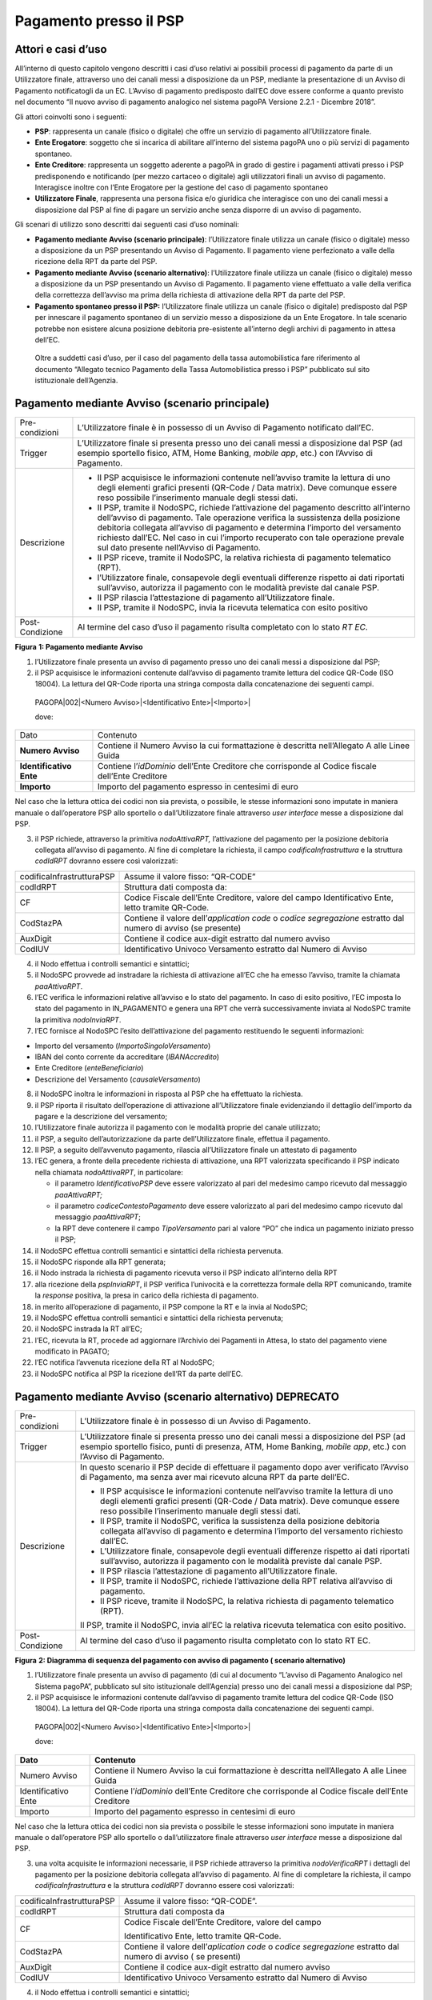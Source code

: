 Pagamento presso il PSP
=======================

Attori e casi d’uso
-------------------

All’interno di questo capitolo vengono descritti i casi d’uso relativi ai possibili processi di pagamento da parte di un Utilizzatore finale,
attraverso uno dei canali messi a disposizione da un PSP, mediante la presentazione di un Avviso di Pagamento notificatogli da un EC. L’Avviso di
pagamento predisposto dall’EC dove essere conforme a quanto previsto nel documento “Il nuovo avviso di pagamento analogico nel sistema pagoPA Versione
2.2.1 - Dicembre 2018”.

Gli attori coinvolti sono i seguenti:

-  **PSP**: rappresenta un canale (fisico o digitale) che offre un servizio di pagamento all’Utilizzatore finale.

-  **Ente Erogatore**: soggetto che si incarica di abilitare all’interno del sistema pagoPA uno o più servizi di pagamento spontaneo.

-  **Ente Creditore**: rappresenta un soggetto aderente a pagoPA in grado di gestire i pagamenti attivati presso i PSP predisponendo e notificando
   (per mezzo cartaceo o digitale) agli utilizzatori finali un avviso di pagamento. Interagisce inoltre con l’Ente Erogatore per la gestione del caso
   di pagamento spontaneo

-  **Utilizzatore Finale**, rappresenta una persona fisica e/o giuridica che interagisce con uno dei canali messi a disposizione dal PSP al fine di
   pagare un servizio anche senza disporre di un avviso di pagamento.

Gli scenari di utilizzo sono descritti dai seguenti casi d’uso nominali:

-  **Pagamento mediante Avviso (scenario principale)**: l’Utilizzatore finale utilizza un canale (fisico o digitale) messo a disposizione da un PSP
   presentando un Avviso di Pagamento. Il pagamento viene perfezionato a valle della ricezione della RPT da parte del PSP.

-  **Pagamento mediante Avviso (scenario alternativo)**: l’Utilizzatore finale utilizza un canale (fisico o digitale) messo a disposizione da un PSP
   presentando un Avviso di Pagamento. Il pagamento viene effettuato a valle della verifica della correttezza dell’avviso ma prima della richiesta di
   attivazione della RPT da parte del PSP.

-  **Pagamento spontaneo presso il PSP:** l’Utilizzatore finale utilizza un canale (fisico o digitale) predisposto dal PSP per innescare il pagamento
   spontaneo di un servizio messo a disposizione da un Ente Erogatore. In tale scenario potrebbe non esistere alcuna posizione debitoria pre-esistente
   all’interno degli archivi di pagamento in attesa dell’EC.

..

   Oltre a suddetti casi d’uso, per il caso del pagamento della tassa automobilistica fare riferimento al documento “Allegato tecnico Pagamento della
   Tassa Automobilistica presso i PSP” pubblicato sul sito istituzionale dell’Agenzia.

Pagamento mediante Avviso (scenario principale) 
------------------------------------------------

+--------------------------------------------------------------------------+--------------------------------------------------------------------------+
| Pre-condizioni                                                           | L’Utilizzatore finale è in possesso di un Avviso di Pagamento notificato |
|                                                                          | dall’EC.                                                                 |
+--------------------------------------------------------------------------+--------------------------------------------------------------------------+
| Trigger                                                                  | L’Utilizzatore finale si presenta presso uno dei canali messi a          |
|                                                                          | disposizione dal PSP (ad esempio sportello fisico, ATM, Home Banking,    |
|                                                                          | *mobile app*, etc.) con l’Avviso di Pagamento.                           |
+--------------------------------------------------------------------------+--------------------------------------------------------------------------+
| Descrizione                                                              | -  Il PSP acquisisce le informazioni contenute nell’avviso tramite la    |
|                                                                          |    lettura di uno degli elementi grafici presenti (QR-Code / Data        |
|                                                                          |    matrix). Deve comunque essere reso possibile l’inserimento manuale    |
|                                                                          |    degli stessi dati.                                                    |
|                                                                          |                                                                          |
|                                                                          | -  Il PSP, tramite il NodoSPC, richiede l’attivazione del pagamento      |
|                                                                          |    descritto all’interno dell’avviso di pagamento. Tale operazione       |
|                                                                          |    verifica la sussistenza della posizione debitoria collegata           |
|                                                                          |    all’avviso di pagamento e determina l’importo del versamento          |
|                                                                          |    richiesto dall’EC. Nel caso in cui l’importo recuperato con tale      |
|                                                                          |    operazione prevale sul dato presente nell’Avviso di Pagamento.        |
|                                                                          |                                                                          |
|                                                                          | -  Il PSP riceve, tramite il NodoSPC, la relativa richiesta di pagamento |
|                                                                          |    telematico (RPT).                                                     |
|                                                                          |                                                                          |
|                                                                          | -  l’Utilizzatore finale, consapevole degli eventuali differenze         |
|                                                                          |    rispetto ai dati riportati sull’avviso, autorizza il pagamento con le |
|                                                                          |    modalità previste dal canale PSP.                                     |
|                                                                          |                                                                          |
|                                                                          | -  Il PSP rilascia l’attestazione di pagamento all’Utilizzatore finale.  |
|                                                                          |                                                                          |
|                                                                          | -  Il PSP, tramite il NodoSPC, invia la ricevuta telematica con esito    |
|                                                                          |    positivo                                                              |
+--------------------------------------------------------------------------+--------------------------------------------------------------------------+
| Post-Condizione                                                          | Al termine del caso d’uso il pagamento risulta completato con lo stato   |
|                                                                          | *RT EC*.                                                                 |
+--------------------------------------------------------------------------+--------------------------------------------------------------------------+

|image0|

**Figura** **1: Pagamento mediante Avviso**

1. l’Utilizzatore finale presenta un avviso di pagamento presso uno dei canali messi a disposizione dal PSP;

2. il PSP acquisisce le informazioni contenute dall’avviso di pagamento tramite lettura del codice QR-Code (ISO 18004). La lettura del QR-Code riporta
   una stringa composta dalla concatenazione dei seguenti campi.

..

   PAGOPA|002|<Numero Avviso>|<Identificativo Ente>|<Importo>\|

   dove:

+-------------------------+----------------------------------------------------------------------------------------------------+
| Dato                    | Contenuto                                                                                          |
+-------------------------+----------------------------------------------------------------------------------------------------+
| **Numero Avviso**       | Contiene il Numero Avviso la cui formattazione è descritta nell’Allegato A alle Linee Guida        |
+-------------------------+----------------------------------------------------------------------------------------------------+
| **Identificativo Ente** | Contiene l’\ *idDominio* dell’Ente Creditore che corrisponde al Codice fiscale dell’Ente Creditore |
+-------------------------+----------------------------------------------------------------------------------------------------+
| **Importo**             | Importo del pagamento espresso in centesimi di euro                                                |
+-------------------------+----------------------------------------------------------------------------------------------------+

Nel caso che la lettura ottica dei codici non sia prevista, o possibile, le stesse informazioni sono imputate in maniera manuale o dall’operatore PSP
allo sportello o dall’Utilizzatore finale attraverso *user interface* messe a disposizione dal PSP.

3. il PSP richiede, attraverso la primitiva *nodoAttivaRPT,* l’attivazione del pagamento per la posizione debitoria collegata all’avviso di pagamento.
   Al fine di completare la richiesta, il campo *codificaInfrastruttura* e la struttura *codIdRPT* dovranno essere così valorizzati:

+---------------------------+---------------------------------------------------------------------------------------------------------------------+
| codificaInfrastrutturaPSP | Assume il valore fisso: “QR-CODE”                                                                                   |
+---------------------------+---------------------------------------------------------------------------------------------------------------------+
| codIdRPT                  | Struttura dati composta da:                                                                                         |
+---------------------------+---------------------------------------------------------------------------------------------------------------------+
| CF                        |    Codice Fiscale dell’Ente Creditore, valore del campo Identificativo Ente, letto tramite QR-Code.                 |
+---------------------------+---------------------------------------------------------------------------------------------------------------------+
| CodStazPA                 |    Contiene il valore dell’\ *application code* o *codice segregazione* estratto dal numero di avviso (se presente) |
+---------------------------+---------------------------------------------------------------------------------------------------------------------+
| AuxDigit                  |    Contiene il codice aux-digit estratto dal numero avviso                                                          |
+---------------------------+---------------------------------------------------------------------------------------------------------------------+
| CodIUV                    |    Identificativo Univoco Versamento estratto dal Numero di Avviso                                                  |
+---------------------------+---------------------------------------------------------------------------------------------------------------------+

4. il Nodo effettua i controlli semantici e sintattici;

5. il NodoSPC provvede ad instradare la richiesta di attivazione all’EC che ha emesso l’avviso, tramite la chiamata *paaAttivaRPT*.

6. l’EC verifica le informazioni relative all’avviso e lo stato del pagamento. In caso di esito positivo, l’EC imposta lo stato del pagamento in
   IN_PAGAMENTO e genera una RPT che verrà successivamente inviata al NodoSPC tramite la primitiva *nodoInviaRPT*.

7. l’EC fornisce al NodoSPC l’esito dell’attivazione del pagamento restituendo le seguenti informazioni:

-  Importo del versamento (*ImportoSingoloVersamento*)

-  IBAN del conto corrente da accreditare (*IBANAccredito*)

-  Ente Creditore (*enteBeneficiario*)

-  Descrizione del Versamento (*causaleVersamento*)

8.  il NodoSPC inoltra le informazioni in risposta al PSP che ha effettuato la richiesta.

9.  il PSP riporta il risultato dell’operazione di attivazione all’Utilizzatore finale evidenziando il dettaglio dell’importo da pagare e la
    descrizione del versamento;

10. l’Utilizzatore finale autorizza il pagamento con le modalità proprie del canale utilizzato;

11. il PSP, a seguito dell’autorizzazione da parte dell’Utilizzatore finale, effettua il pagamento.

12. Il PSP, a seguito dell’avvenuto pagamento, rilascia all’Utilizzatore finale un attestato di pagamento

13. l’EC genera, a fronte della precedente richiesta di attivazione, una RPT valorizzata specificando il PSP indicato nella chiamata *nodoAttivaRPT*,
    in particolare:

    -  il parametro *IdentificativoPSP* deve essere valorizzato al pari del medesimo campo ricevuto dal messaggio *paaAttivaRPT;*

    -  il parametro *codiceContestoPagamento* deve essere valorizzato al pari del medesimo campo ricevuto dal messaggio *paaAttivaRPT*;

    -  la RPT deve contenere il campo *TipoVersamento* pari al valore “PO” che indica un pagamento iniziato presso il PSP;

14. il NodoSPC effettua controlli semantici e sintattici della richiesta pervenuta.

15. il NodoSPC risponde alla RPT generata;

16. il Nodo instrada la richiesta di pagamento ricevuta verso il PSP indicato all’interno della RPT

17. alla ricezione della *pspInviaRPT*, il PSP verifica l’univocità e la correttezza formale della RPT comunicando, tramite la *response* positiva, la
    presa in carico della richiesta di pagamento.

18. in merito all’operazione di pagamento, il PSP compone la RT e la invia al NodoSPC;

19. il NodoSPC effettua controlli semantici e sintattici della richiesta pervenuta;

20. il NodoSPC instrada la RT all’EC;

21. l’EC, ricevuta la RT, procede ad aggiornare l’Archivio dei Pagamenti in Attesa, lo stato del pagamento viene modificato in PAGATO;

22. l’EC notifica l’avvenuta ricezione della RT al NodoSPC;

23. il NodoSPC notifica al PSP la ricezione dell’RT da parte dell’EC.

Pagamento mediante Avviso (scenario alternativo) DEPRECATO
----------------------------------------------------------

+--------------------------------------------------------------------------+--------------------------------------------------------------------------+
| Pre-condizioni                                                           | L’Utilizzatore finale è in possesso di un Avviso di Pagamento.           |
+--------------------------------------------------------------------------+--------------------------------------------------------------------------+
| Trigger                                                                  | L’Utilizzatore finale si presenta presso uno dei canali messi a          |
|                                                                          | disposizione del PSP (ad esempio sportello fisico, punti di presenza,    |
|                                                                          | ATM, Home Banking, *mobile app*, etc.) con l’Avviso di Pagamento.        |
+--------------------------------------------------------------------------+--------------------------------------------------------------------------+
| Descrizione                                                              | In questo scenario il PSP decide di effettuare il pagamento dopo aver    |
|                                                                          | verificato l’Avviso di Pagamento, ma senza aver mai ricevuto alcuna RPT  |
|                                                                          | da parte dell’EC.                                                        |
|                                                                          |                                                                          |
|                                                                          | -  Il PSP acquisisce le informazioni contenute nell’avviso tramite la    |
|                                                                          |    lettura di uno degli elementi grafici presenti (QR-Code / Data        |
|                                                                          |    matrix). Deve comunque essere reso possibile l’inserimento manuale    |
|                                                                          |    degli stessi dati.                                                    |
|                                                                          |                                                                          |
|                                                                          | -  Il PSP, tramite il NodoSPC, verifica la sussistenza della posizione   |
|                                                                          |    debitoria collegata all’avviso di pagamento e determina l’importo del |
|                                                                          |    versamento richiesto dall’EC.                                         |
|                                                                          |                                                                          |
|                                                                          | -  L’Utilizzatore finale, consapevole degli eventuali differenze         |
|                                                                          |    rispetto ai dati riportati sull’avviso, autorizza il pagamento con le |
|                                                                          |    modalità previste dal canale PSP.                                     |
|                                                                          |                                                                          |
|                                                                          | -  Il PSP rilascia l’attestazione di pagamento all’Utilizzatore finale.  |
|                                                                          |                                                                          |
|                                                                          | -  Il PSP, tramite il NodoSPC, richiede l’attivazione della RPT relativa |
|                                                                          |    all’avviso di pagamento.                                              |
|                                                                          |                                                                          |
|                                                                          | -  Il PSP riceve, tramite il NodoSPC, la relativa richiesta di pagamento |
|                                                                          |    telematico (RPT).                                                     |
|                                                                          |                                                                          |
|                                                                          | Il PSP, tramite il NodoSPC, invia all’EC la relativa ricevuta telematica |
|                                                                          | con esito positivo.                                                      |
+--------------------------------------------------------------------------+--------------------------------------------------------------------------+
| Post-Condizione                                                          | Al termine del caso d’uso il pagamento risulta completato con lo stato   |
|                                                                          | RT EC.                                                                   |
+--------------------------------------------------------------------------+--------------------------------------------------------------------------+

|image1|

**Figura** **2: Diagramma di sequenza del pagamento con avviso di pagamento ( scenario alternativo)**

1. l’Utilizzatore finale presenta un avviso di pagamento (di cui al documento “L’avviso di Pagamento Analogico nel Sistema pagoPA”, pubblicato sul
   sito istituzionale dell’Agenzia) presso uno dei canali messi a disposizione dal PSP;

2. il PSP acquisisce le informazioni contenute dall’avviso di pagamento tramite lettura del codice QR-Code (ISO 18004). La lettura del QR-Code riporta
   una stringa composta dalla concatenazione dei seguenti campi.

..

   PAGOPA|002|<Numero Avviso>|<Identificativo Ente>|<Importo>\|

   dove:

+---------------------+----------------------------------------------------------------------------------------------------+
| **Dato**            | **Contenuto**                                                                                      |
+=====================+====================================================================================================+
| Numero Avviso       | Contiene il Numero Avviso la cui formattazione è descritta nell’Allegato A alle Linee Guida        |
+---------------------+----------------------------------------------------------------------------------------------------+
| Identificativo Ente | Contiene l’\ *idDominio* dell’Ente Creditore che corrisponde al Codice fiscale dell’Ente Creditore |
+---------------------+----------------------------------------------------------------------------------------------------+
| Importo             | Importo del pagamento espresso in centesimi di euro                                                |
+---------------------+----------------------------------------------------------------------------------------------------+

Nel caso che la lettura ottica dei codici non sia prevista o possibile le stesse informazioni sono imputate in maniera manuale o dall’operatore PSP
allo sportello o dall’utilizzatore finale attraverso *user interface* messe a disposizione dal PSP.

3. una volta acquisite le informazioni necessarie, il PSP richiede attraverso la primitiva *nodoVerificaRPT* i dettagli del pagamento per la posizione
   debitoria collegata all’avviso di pagamento. Al fine di completare la richiesta, il campo *codificaInfrastruttura* e la struttura *codIdRPT*
   dovranno essere così valorizzati:

+------------------------------+------------------------------------------------------------------------------------------------------------------+
|    codificaInfrastrutturaPSP | Assume il valore fisso: “QR-CODE”.                                                                               |
+------------------------------+------------------------------------------------------------------------------------------------------------------+
|    codIdRPT                  | Struttura dati composta da                                                                                       |
+------------------------------+------------------------------------------------------------------------------------------------------------------+
|    CF                        | Codice Fiscale dell’Ente Creditore, valore del campo                                                             |
|                              |                                                                                                                  |
|                              | Identificativo Ente, letto tramite QR-Code.                                                                      |
+------------------------------+------------------------------------------------------------------------------------------------------------------+
|    CodStazPA                 | Contiene il valore dell’\ *aplication code* o *codice segregazione* estratto dal numero di avviso ( se presenti) |
+------------------------------+------------------------------------------------------------------------------------------------------------------+
|    AuxDigit                  | Contiene il codice aux-digit estratto dal numero avviso                                                          |
+------------------------------+------------------------------------------------------------------------------------------------------------------+
|    CodIUV                    | Identificativo Univoco Versamento estratto dal Numero di Avviso                                                  |
+------------------------------+------------------------------------------------------------------------------------------------------------------+

4.  il Nodo effettua i controlli semantici e sintattici;

5.  superati i controlli, il NodoSPC provvede ad instradare la richiesta all’EC che ha emesso l’avviso tramite la chiamata *paaVerificaRPT* riempita
    con le informazioni contenute nella *nodoVerificaRPT*.

6.  alla ricezione della chiamata *paaVerificaRPT*, l’EC ricerca all’interno del proprio Archivio dei Pagamenti in Attesa (APA) la posizione debitoria
    utilizzando come chiave di ricerca lo IUV ed il CCP contenuto all’interno dei parametri della primitiva e verificandone le informazioni e lo stato
    del pagamento.

7.  l’EC fornisce al NodoSPC l’esito della ricerca aggiornando le informazioni relative all’avviso di pagamento, specificando:

    -  Importo del versamento (*ImportoSingoloVersamento*)

    -  IBAN del conto corrente (*IBANAccredito*)

    -  identificativo della banca (opzionale, *bicAccredito*)

    -  Ente Creditore (*enteBeneficiario*)

    -  Dettagli del soggetto pagatore (*credenzialiPagatore*)

    -  Descrizione del versamento (*causaleVersamento*)

8.  il NodoSPC inoltra la risposta al PSP che ha effettuato la richiesta.

9.  il PSP riporta il risultato dell’operazione all’Utilizzatore finale;

10. l’Utilizzatore finale autorizza il pagamento;

11. il PSP, procede al pagamento del servizio identificato dall’Avviso di Pagamento.

12. Il PSP rilascia l’attestazione del pagamento all’Utilizzatore finale.

13. il PSP richiede al NodoSPC l’inoltro all’Ente Creditore della RPT. La primitiva *nodoAttivaRPT* sarà composta utilizzando i valori
    *codificaInfrastrutturaPSP*, *codiceIdRPT* e *datiPagamentoPSP* acquisiti nella fase precedente;

14. il NodoSPC effettua controlli semantici e sintattici della richiesta;

15. il NodoSPC inoltra la richiesta di attivazione del pagamento attraverso la primitiva *paaNodoAttivaRPT*, con le informazioni ricevute da parte del
    PSP.

16. alla ricezione della primitiva *paaAttivaRPT*, l’EC verifica le informazioni relative all’avviso e lo stato del pagamento. In caso di esito
    positivo, l’EC imposta lo stato del pagamento in IN_PAGAMENTO e genera una RPT che verrà successivamente inviata al NodoSPC tramite la primitiva
    *nodoInviaRPT*.

17. l’ente Creditore risponde alla richiesta di attivazione;

18. il NodoSPC inoltra l’esito della risposta al PSP;

19. l’EC genera, a fronte della precedente richiesta, una RPT valorizzata specificando il PSP indicato nella chiamata *nodoAttivaRPT*, in particolare:

    -  il parametro *IdentificativoPSP* deve essere valorizzato al pari del medesimo campo ricevuto dal messaggio *paaAttivaRPT;*

    -  il parametro *codiceContestoPagamento* deve essere valorizzato al pari del medesimo campo ricevuto dal messaggio *paaAttivaRPT*;

    -  la RPT deve contenere il campo *TipoVersamento* pari al valore “PO” che indica un pagamento iniziato presso il PSP;

20. il NodoSPC effettua controlli semantici e sintattici della richiesta pervenuta.

21. il NodoSPC risponde alla RPT generata;

22. il Nodo instrada la richiesta di pagamento ricevuta verso il PSP indicato all’interno della RPT;

23. alla ricezione della *pspInviaRPT*, il PSP notifica l’univocità e la correttezza formale della RPT; In tale scenario, avendo il PSP già incassato,
    non è consensito rifiutare la ricezione della RPT consegnata dal nodo.

24. a fronte del pagamento avvenuto precedentemente, il PSP compone la RT.

25. il PSP invia la RT al NodoSPC;

26. il NodoSPC effettua controlli semantici e sintattici della richiesta pervenuta;

27. il NodoSPC instrada la RT all’Ente Creditore;

28. l’EC, ricevuta la RT, procede ad aggiornare l’Archivio dei Pagamenti in Attesa, lo stato del pagamento viene modificato in PAGATO;

29. l’EC notifica l’avvenuta ricezione della RT al NodoSPC;

30. il NodoSPC notifica al PSP la ricezione dell’RT da parte dell’EC;

31. il PSP può concludere il pagamento.

Pagamento spontaneo
-------------------

+----------+-----------------------------------------------+
| |image2| | **Paragrafo soggetto a proposta di modifica** |
+----------+-----------------------------------------------+

+--------------------------------------------------------------------------+--------------------------------------------------------------------------+
| Pre-condizioni                                                           | Un Ente Erogatore ha messo a disposizione del NodoSPC un servizio per il |
|                                                                          | quale non è necessario inviare un Avviso di Pagamento poiché             |
|                                                                          | l’Utilizzatore finale è già in possesso di tutti i dati necessari per    |
|                                                                          | avviare il pagamento.                                                    |
+--------------------------------------------------------------------------+--------------------------------------------------------------------------+
| Trigger                                                                  | L’Utilizzatore finale si presenta presso uno dei canali messi a          |
|                                                                          | disposizione dal PSP in possesso di tutte le informazioni necessarie per |
|                                                                          | avviare il pagamento.                                                    |
+--------------------------------------------------------------------------+--------------------------------------------------------------------------+
| Descrizione                                                              | -  Attraverso il canale messo a disposizione dal PSP, l’Utilizzatore     |
|                                                                          |    finale (o l’operatore del PSP) ricerca e seleziona il servizio messo  |
|                                                                          |    a disposizione da un Ente Erogatore.                                  |
|                                                                          |                                                                          |
|                                                                          | -  Il PSP acquisisce (mediante una propria soluzione specifica) da parte |
|                                                                          |    dell’Utilizzatore finale i dati necessari alla richiesta di           |
|                                                                          |    attivazione del pagamento spontaneo.                                  |
|                                                                          |                                                                          |
|                                                                          | -  Il PSP invia, per mezzo del NodoSPC, la richiesta di pagamento        |
|                                                                          |    spontaneo all’Ente Erogatore del servizio.                            |
|                                                                          |                                                                          |
|                                                                          | -  L’Ente Erogatore, in base ai dati ricevuti, identifica l’Ente         |
|                                                                          |    Creditore del pagamento al quale invia, tramite NodoSPC, la richiesta |
|                                                                          |    di pagamento spontaneo.                                               |
|                                                                          |                                                                          |
|                                                                          | -  L’Ente Creditore, in base alla richiesta ricevuta, crea (o ricerca)   |
|                                                                          |    la relativa posizione debitoria all’interno dell’Archivio dei         |
|                                                                          |    Pagamenti in Attesa.                                                  |
|                                                                          |                                                                          |
|                                                                          | -  L’Ente crea un avviso digitale relativo alla posizione debitoria e lo |
|                                                                          |    invia al NodoSPC.                                                     |
|                                                                          |                                                                          |
|                                                                          | -  L’Ente Creditore risponde alla richiesta dell’Ente Erogatore          |
|                                                                          |    restituendo, tramite NodoSPC, l’avviso digitale relativo alla         |
|                                                                          |    posizione debitoria.                                                  |
|                                                                          |                                                                          |
|                                                                          | -  L’Ente Erogatore, tramite NodoSPC, invia al PSP l’avviso digitale     |
|                                                                          |    relativo alla posizione debitoria creata.                             |
|                                                                          |                                                                          |
|                                                                          | -  Il PSP propone all’Utilizzatore finale, il pagamento dell’avviso      |
|                                                                          |    digitale.                                                             |
|                                                                          |                                                                          |
|                                                                          | -  l’Utilizzatore finale autorizza il pagamento che prosegue come un     |
|                                                                          |    pagamento presso il PSP.                                              |
+--------------------------------------------------------------------------+--------------------------------------------------------------------------+
| Post-Condizione                                                          | Al termine di tale caso d’uso lo stato del pagamento è *RT_EC*.          |
|                                                                          |                                                                          |
|                                                                          | L’Utilizzatore finale possiede uno scontrino che attesta il pagamento    |
|                                                                          | del servizio e l’Ente Beneficiario ha ricevuto la RT.                    |
+--------------------------------------------------------------------------+--------------------------------------------------------------------------+

Il sequence di tale processo è ancora in fase di definizione.

Gestione degli errori
---------------------

Il paragrafo descrive la gestione degli errori nel processo di Pagamento attivato presso il PSP secondo le possibili eccezioni riportate nel Paragrafo
precedente.

**Errore di Attivazione/Verifica**

+--------------------------------------------------------------------------+--------------------------------------------------------------------------+
| Pre-condizioni                                                           | Il PSP compone e sottomette una richiesta di attivazione o verifica di   |
|                                                                          | una RPT.                                                                 |
+--------------------------------------------------------------------------+--------------------------------------------------------------------------+
| Descrizione                                                              | Il NodoSPC rifiuta l’attivazione o la verifica della RPT.                |
|                                                                          |                                                                          |
|                                                                          | Per semplicità il *sequence* riporta esclusivamente il caso della        |
|                                                                          | chiamata *nodoAttivaRPT*, ma il comportamento sarà il medesimo nel caso  |
|                                                                          | dell’invocazione della primitiva *nodoVerificaRPT*                       |
+--------------------------------------------------------------------------+--------------------------------------------------------------------------+
| Post-condizione                                                          | Lo stato del pagamento non viene modificato                              |
+--------------------------------------------------------------------------+--------------------------------------------------------------------------+

|image3|

**Figura** **3: Errore di Attivazione/Verifica**

1. il PSP richiede l’attivazione di un pagamento mediante la primitiva *nodoAttivaRPT*;

2. il NodoSPC valida la richiesta;

3. il NodoSPC replica fornendo *response* con esito KO indicando un *faultBean* il cui *faultBean.faultCode* è rappresentativo dell’errore
   riscontrato.

..

   Lo stato del pagamento non viene modificato.

4. il PSP notifica all’Utilizzatore finale l’errore tecnico con un messaggio di errore esplicativo invitando eventualmente a contattare il servizio
   clienti.

Le possibili azioni di controllo sono riportate nella Tabella seguente:

+-------------------------------------------------+-------------------------------------------------+-------------------------------------------------+
| **Strategia di risoluzione**                    | **Tipologia Errore**                            | **Azione di Controllo Suggerita**               |
+=================================================+=================================================+=================================================+
|                                                 | PPT_SINTASSI_XSD                                | Verificare la composizione della richiesta ed i |
|                                                 |                                                 | parametri di invocazione della primitiva SOAP.  |
|                                                 | PPT_SINTASSI_EXTRAXSD                           |                                                 |
+-------------------------------------------------+-------------------------------------------------+-------------------------------------------------+
|                                                 | PPT_SEMANTICA                                   | Verificare la composizione del documento XML    |
|                                                 |                                                 | RPT controllando la correttezza di              |
|                                                 |                                                 | valorizzazione dei campi                        |
+-------------------------------------------------+-------------------------------------------------+-------------------------------------------------+
|                                                 | PPT_IBAN_NON_CENSITO                            | Verificare il valore dei parametri              |
|                                                 |                                                 | *ibanAccredito* ed *ibanAppoggio* presenti      |
|                                                 |                                                 | nelle RPT                                       |
+-------------------------------------------------+-------------------------------------------------+-------------------------------------------------+

**Tabella** **1: Possibili azioni di controllo**

**Pagamento non eseguibile**

+--------------------------------------------------------------------------+--------------------------------------------------------------------------+
| Pre-condizioni                                                           | Il PSP è in possesso dei dati di pagamento ottenuti mediante lettura     |
|                                                                          | dell’avviso di pagamento.                                                |
+--------------------------------------------------------------------------+--------------------------------------------------------------------------+
| Descrizione                                                              | L’EC, a seguito della ricezione di una primitiva *paaAttivaRPT* o        |
|                                                                          | *paaVerificaRPT*, verifica lo stato del pagamento all’interno del        |
|                                                                          | proprio Archivio Pagamenti in Attesa e riscontra uno stato del pagamento |
|                                                                          | non conforme con la richiesta pervenuta. Possono essere segnalati i      |
|                                                                          | seguenti codici di errore:                                               |
|                                                                          |                                                                          |
|                                                                          | -  PAA_PAGAMENTO_SCONOSCIUTO nel caso in cui la ricerca all’interno      |
|                                                                          |    dell’Archivio Pagamenti in Attesa non abbia dato alcun risultato.     |
|                                                                          |                                                                          |
|                                                                          | -  PAA_PAGAMENTO_DUPLICATO nel caso che lo stato della posizione         |
|                                                                          |    debitoria risulti essere PAGATO.                                      |
|                                                                          |                                                                          |
|                                                                          | -  PAA_PAGAMENTO_IN_CORSO nel caso che lo stato della posizione          |
|                                                                          |    debitoria sia PAGAMENTO_IN_CORSO.                                     |
|                                                                          |                                                                          |
|                                                                          | -  PAA_PAGAMENTO_ANNULLATO nel caso che lo stato della posizione         |
|                                                                          |    debitoria sia ….                                                      |
|                                                                          |                                                                          |
|                                                                          | -  PAA_PAGAMENTO_SCADUTO nel caso che la posizione debitoria non sia più |
|                                                                          |    solvibile. stato della posizione debitoria sia ….                     |
|                                                                          |                                                                          |
|                                                                          | -  PAA_ATTIVA_RPT_IMPORTO_NON_VALIDO, nel caso in cui l’importo          |
|                                                                          |    contenuto all’interno dell’Archivio dei Pagamenti in Attesa sia       |
|                                                                          |    diverso da quanto ricevuto.                                           |
|                                                                          |                                                                          |
|                                                                          | Per semplicità il *sequence* riporta esclusivamente il caso della        |
|                                                                          | chiamata *paaAttivaRPT*, ma il medesimo comportamento viene replicato    |
|                                                                          | nel caso della primitiva *paaVerificaRPT* .                              |
+--------------------------------------------------------------------------+--------------------------------------------------------------------------+
| Post-Condizione                                                          | Lo stato del pagamento non viene modificato                              |
+--------------------------------------------------------------------------+--------------------------------------------------------------------------+

|image4|

**Figura** **4: Pagamento non eseguibile**

1. il PSP richiede l’attivazione di un pagamento mediante la primitiva *nodoAttivaRPT*;

2. il NodoSPC inoltra la richiesta di attivazione all’EC tramite la primitiva *paaAttivaRPT;*

3. l’EC valida la richiesta, verificando lo stato e l’importo (solo nel caso di attivazione) del pagamento all’interno del proprio Archivio dei
   Pagamenti in Attesa.

4. L’EC notifica uno dei possibili *fault_code:*

   -  PAA_PAGAMENTO_DUPLICATO

   -  PAA_PAGAMENTO_IN_CORSO

   -  PAA_PAGAMENTO_ANNULLATO

   -  PAA_PAGAMENTO_SCADUTO

   -  PAA_PAGAMENTO_SCONOSCIUTO

   -  PAA_ATTIVA_RPT_IMPORTO_NON_VALIDO (solo in caso di attivazione)

5. Il NodoSPC inoltra l’errore al PSP tramite la *response* alla primitiva *nodoAttivaRPT* con *fault_code* PPT_ERRORE_EMESSO_DA_PAA.

Le possibili azioni di controllo sono riportate nella Tabella seguente.

+-------------------------------------------------+-------------------------------------------------+-------------------------------------------------+
| **Strategia di risoluzione**                    | **Tipologia Errore**                            | **Azione di Controllo Suggerita**               |
+=================================================+=================================================+=================================================+
|                                                 | PAA_PAGAMENTO_DUPLICATO                         | Il pagamento deve essere interrotto in modo da  |
|                                                 |                                                 | evitare possibili pagamenti duplicati.          |
|                                                 | PAA_PAGAMENTO_IN_CORSO                          |                                                 |
+-------------------------------------------------+-------------------------------------------------+-------------------------------------------------+
|                                                 | PAA_PAGAMENTO_SCADUTO                           | Il pagamento deve essere interrotto in quanto   |
|                                                 |                                                 | l’EC non accetta più il pagamento. È necessario |
|                                                 | PAA_PAGAMENTO_ANNULLATO                         | che l’utente contatti il supporto messo a       |
|                                                 |                                                 | disposizione dall’EC al fine di poter           |
|                                                 |                                                 | proseguire con il pagamento.                    |
+-------------------------------------------------+-------------------------------------------------+-------------------------------------------------+
|                                                 | PAA_PAGAMENTO_SCONOSCIUTO                       | Il pagamento deve essere interrotto. E’         |
|                                                 |                                                 | necessario attivare un TAVOLO OPERATIVO al fine |
|                                                 |                                                 | di risolvere l’anomalia.                        |
+-------------------------------------------------+-------------------------------------------------+-------------------------------------------------+
|                                                 | PAA_ATTIVA_RPT_IMPORTO_NON_VALIDO               | Il pagamento deve essere nuovamente attivato    |
|                                                 |                                                 | con l’importo corretto riportato all’interno    |
|                                                 |                                                 | della risposta.                                 |
+-------------------------------------------------+-------------------------------------------------+-------------------------------------------------+

**Tabella** **2: possibili azioni di controllo**

**Pagamento eseguito in assenza di RPT**

+--------------------------------------------------------------------------+--------------------------------------------------------------------------+
| Pre-condizioni                                                           | Il PSP ha richiesto, con esito positivo, l’attivazione di un pagamento   |
|                                                                          | tramite la primitiva *nodoAttivaRPT*.                                    |
|                                                                          |                                                                          |
|                                                                          | .                                                                        |
+--------------------------------------------------------------------------+--------------------------------------------------------------------------+
| Descrizione                                                              | Sono possibili due scenari:                                              |
|                                                                          |                                                                          |
|                                                                          | 1. Il PSP non riceve in tempi utili la RPT attesa:                       |
|                                                                          |                                                                          |
|                                                                          |    a. Qualora non abbia già proceduto all’incasso nella fase di          |
|                                                                          |       verifica, sulla base delle informazioni ottenute tramite la        |
|                                                                          |       primitiva *nodoAttivaRPT* , il PSP procede al pagamento nonostante |
|                                                                          |       l’assenza dell’RPT.                                                |
|                                                                          |                                                                          |
|                                                                          |    b. Non avendo i dati della RPT, il PSP non può procedere con la       |
|                                                                          |       generazione della RT e dovrà rendicontare l’avvenuto pagamento     |
|                                                                          |       attraverso la predisposizione di un flusso di rendicontazione con  |
|                                                                          |       *codiceEsitoPagamento* con valore 9.                               |
|                                                                          |                                                                          |
|                                                                          |    c. Al fine di notificare l’EC e risolvere eventuali segnalazioni, il  |
|                                                                          |       PSP attiva un TAVOLO OPERATIVO indicando i pagamenti incassati per |
|                                                                          |       i quali non è stata disponibile alcuna RPT. Per ogni IUV, sarà     |
|                                                                          |       necessario specificare l’esito delle chiamate *nodoVerificaRPT*    |
|                                                                          |       (OK, NOT OK,TimeOut) e *nodoAttivaRPT* (OK,NOT OK, TimeOut).       |
|                                                                          |                                                                          |
|                                                                          | 2. Il PSP riceve la RPT, ma a valle di controlli di validità notifica al |
|                                                                          |    nodo l’impossibilità di accettazione della richiesta di pagamento     |
|                                                                          |    (tale scenario non è consentito nel caso di scenario Alternativo,dove |
|                                                                          |    il PSP ha già effettuato l’incasso):                                  |
|                                                                          |                                                                          |
|                                                                          |    d. Il PSP invia una *response* negativa al nodo alla primitiva        |
|                                                                          |       pspInviaRPT                                                        |
|                                                                          |                                                                          |
|                                                                          |    e. Estrapolando i codici identificativi della RPT, il PSP genera una  |
|                                                                          |       RT negativa                                                        |
|                                                                          |                                                                          |
|                                                                          |    f. Il PSP invia la RT- al NodoSPC                                     |
+--------------------------------------------------------------------------+--------------------------------------------------------------------------+
| Post-Condizione                                                          | N/A                                                                      |
+--------------------------------------------------------------------------+--------------------------------------------------------------------------+

|image5|

**Figura** **5: Pagamento eseguito in assenza di RPT**

   L’evoluzione temporale è la seguente:

1. Il PSP richiede l’attivazione del pagamento tramite la primitiva *nodoAttivaRPT*

2. Il NodoSPC, dove aver contattato l’EC, risponde positivamente alla primitiva *nodoAttivaRPT*

..

   Sono possibili due scenari alternativi

3.  Il PSP non riceve in tempi utili alcuna RPT relativa al pagamento attivato precedentemente

4.  Qualora non abbia già proceduto all’incasso nella fase di verifica, sulla base delle informazioni ottenute tramite la primitiva *nodoAttivaRPT* ,
    il PSP procede al pagamento nonostante l’assenza dell’RPT.

5.  Il PSP predispone, per il pagamento in oggetto, un flusso di rendicontazione 9. Contestualmente notifica al tavolo operativo l’avvenuto incasso
    dello IUV in oggetto.

6.  Il PSP riceve da parte del nodo la RPT richiesta, tramite la primitiva *pspInviaRPT*

7.  Il PSP valida la RPT ricevuta rilevando delle anomalie

8.  Nel caso l’anomalia riscontrata sia riconducibile ad una duplicazione di RPT, il PSP notifica la *response* negativa con fault bean
    CANALE_RPT:DUPLICATA e nessuna altra azione è necessaria.

9.  Nel caso di errore semantico, il PSP notifica una *response* negativa al NodoSPC con un codice faultBean descrittivo dell’errore rilevato.

10. A seguito del rifiuto dell’RPT in arrivo, il PSP genera una RT negativa

11. Il PSP invia la RT generata al punto precedente tramite la primitiva *nodoInviaRT*

Nota Bene: Il secondo scenario (punti dal 6 al 10 ) non può avvenire se il PSP ha già incassato a seguito della fase di verifica ( pagamento presso
PSP , scenario alternativo)

Le possibili azioni di controllo sono riportate nella Tabella seguente.

+-------------------------------------------------+-------------------------------------------------+-------------------------------------------------+
| **Strategia di risoluzione**                    | **Tipologia Errore**                            | **Azione di Controllo Suggerita**               |
+=================================================+=================================================+=================================================+
|                                                 | CANALE_RPT_DUPLICATA                            | Il pagamento è stato già processo, non sono     |
|                                                 |                                                 | necessarie ulteriori azioni.                    |
+-------------------------------------------------+-------------------------------------------------+-------------------------------------------------+
|                                                 | CANALE_SEMANTICA                                | Il pagamento deve essere interrotto in quanto   |
|                                                 |                                                 | il PSP non ritiene valida la RPT consegnata. E’ |
|                                                 | CANALE_SINTASSI_XSD                             | necessario generare una RT negativa.            |
|                                                 |                                                 |                                                 |
|                                                 | CANALE_SINTASSI_EXTRAXSD                        |                                                 |
+-------------------------------------------------+-------------------------------------------------+-------------------------------------------------+

**RT respinta dal NodoSPC**

+-----------------+---------------------------------------------------------------------------------------------------------------------------+
| Pre-condizioni  | Il PSP ha effettuato il pagamento ed ha generato la RT da inviare all’EC. Lo stato del pagamento risulta RT presso PSP.   |
+-----------------+---------------------------------------------------------------------------------------------------------------------------+
| Descrizione     | Il NodoSPC non prende in carico la RT inviata dal PSP in seguito al verificarsi di uno dei seguenti scenari alternativi:  |
|                 |                                                                                                                           |
|                 | -  Il NodoSPC evidenzia un’incoerenza nello stato del pagamento, l’RT inviata risulta sia già stata consegnata all’EC     |
|                 |                                                                                                                           |
|                 | -  Il NodoSPC evidenzia un’incoerenza tra l’esito della RT e quello restituito durante l’operazioni di re-direct on-line. |
|                 |                                                                                                                           |
|                 | -  Il NodoSPC è indisponibile.                                                                                            |
+-----------------+---------------------------------------------------------------------------------------------------------------------------+
| Post-Condizione | Al termine di tale scenario, lo stato del pagamento non viene variato.                                                    |
+-----------------+---------------------------------------------------------------------------------------------------------------------------+

|image6|

**Figura** **6: RT respinta dal NodoSPC**

   L’evoluzione temporale è la seguente:

1. Il PSP invia la RT al NodoSPC affinché possa essere recapitato all’EC descritto nella RT.

2. Il NodoSPC effettua i controlli semantici sulla richiesta.

..

   Il workflow prosegue su uno dei due possibili scenari alternativi:

3. I controlli eseguiti dal NodoSPC evidenziano che una RT caratterizzata dagli stessi parametri chiave è già stata recapitata all’EC.

4. Il PSP deve essere in grado di gestire la segnalazione di RT duplicata evitando che la richiesta sia reiterata automaticamente e, eventualmente,
   ingaggiando il tavolo operativo per ogni altra casistica.

5. Il NodoSPC non fornisce una risposta entro i termini previsti.

6. A seguito di una mancata risposta nei tempi previsti dai livelli di servizio da parte del NodoSPC, il PSP archivia la RT al fine che possa essere
   recuperata attraverso la modalità PULL.

Le possibili azioni di controllo sono riportate nella Tabella seguente.

+-------------------------------------------------+-------------------------------------------------+-------------------------------------------------+
| **Strategia di risoluzione**                    | **Tipologia Errore**                            | **Azione di Controllo Suggerita**               |
+=================================================+=================================================+=================================================+
|                                                 | PPT_RT_DUPLICATA                                | L’errore riscontrato non comporta alcuna        |
|                                                 |                                                 | ripercussione in merito al pagamento in corso.  |
+-------------------------------------------------+-------------------------------------------------+-------------------------------------------------+
|                                                 | *Timeout*                                       | In caso di mancata risposta da parte del        |
|                                                 |                                                 | NodoSPC , la RT generata deve essere archiviata |
|                                                 |                                                 | al fine di essere reperita successivamente dal  |
|                                                 |                                                 | NodoSPC.                                        |
+-------------------------------------------------+-------------------------------------------------+-------------------------------------------------+

**RT non consegnata all’EC**

+--------------------------------------------------------------------------+--------------------------------------------------------------------------+
| Pre-condizioni                                                           | Il PSP ha effettuato il pagamento ed ha generato la RT, accettata dal    |
|                                                                          | NodoSPC e da inviare all’EC                                              |
+--------------------------------------------------------------------------+--------------------------------------------------------------------------+
| Descrizione                                                              | L’EC non riceve la RT, a causa dell’impossibilità da parte del NodoSPC a |
|                                                                          | recapitare la RT consegnata dal PSP.                                     |
|                                                                          |                                                                          |
|                                                                          | Gli scenari che possono portare a tale casistica sono tre:               |
|                                                                          |                                                                          |
|                                                                          | -  L’EC evidenzia una incoerenza nello stato del pagamento, la RT        |
|                                                                          |    ricevuta risulta già pervenuta ed elaborata.                          |
|                                                                          |                                                                          |
|                                                                          | -  L’EC non può accettare la RT consegnata in quanto evidenzia un errore |
|                                                                          |    oppure non riconosce la posizione debitoria associata.                |
|                                                                          |                                                                          |
|                                                                          | -  L’EC non è raggiungibile.                                             |
+--------------------------------------------------------------------------+--------------------------------------------------------------------------+
| Post-Condizione                                                          | Al termine di tale scenario, il PSP deve archiviare la RT all’interno    |
|                                                                          | del proprio archivio al fine di poter essere recuperata dal NodoSPC      |
|                                                                          | attraverso la modalità PULL                                              |
+--------------------------------------------------------------------------+--------------------------------------------------------------------------+

|image7|

**Figura** **7: RT non consegnata all’EC**

   L’evoluzione temporale è la seguente:

1. Il NodoSPC invia la RT all’EC tramite la chiamata *paaInviaRT*

..

   A questo punto sono possibili le tre seguenti alternative:

2.  L’EC evidenzia all’interno dei propri sistemi la presenza della medesima RT in arrivo, e risponde utilizzando il *fault code* PAA_RT_DUPLICATA

3.  Il Nodo inoltra l’errore al PSP incapsulandolo all’interno del *fault code* PPT_ERRORE_EMESSO_DA_PAA

4.  Il PSP a seguito dell’inoltro dell’errore verifica lo stato del pagamento all’interno dei propri sistemi.

5.  L’EC evidenzia un errore all’interno della RT ricevuta, in particolare verifica la conformità della RT e l’associazione della stessa con un
    pagamento presente all’interno del proprio archivio pagamenti in attesa nello stato IN_PAGAMENTO.

6.  Il NodoSPC inoltra l’esito ricevuto dall’Ente, incapsulandolo all’interno del *fault code* PPT_ERRORE_EMESSO_DA_PAA

7.  Il PSP, presa nota dell’impossibilità da parte dell’EC di accettare la RT emessa, attiva il TAVOLO OPERATIVO al fine di risolvere l’anomalia.

8.  Il NodoSPC rileva che non è stato possibile contattare l’EC nei tempi previsti.

9.  Il NodoSPC notifica l’impossibilità di consegnare la RT all’EC tramite il *fault code* PPT_STAZIONE_INT_PA_IRRAGGIUNGIBILE

10. Il PSP archivia la RT al fine che possa essere recuperata attraverso la modalità PULL.

Le possibili azioni di controllo sono riportate nella Tabella seguente.

+-------------------------------------------------+-------------------------------------------------+-------------------------------------------------+
| **Strategia di risoluzione**                    | **Tipologia Errore**                            | **Azione di Controllo Suggerita**               |
+=================================================+=================================================+=================================================+
|                                                 | PAA_RT_DUPLICATA                                | Nessuna azione, l’errore riscontrato non        |
|                                                 |                                                 | comporta alcuna anomalia di pagamento.          |
+-------------------------------------------------+-------------------------------------------------+-------------------------------------------------+
|                                                 | PAA_SEMANTICA                                   | A seguito di tale errore è necessario attivare  |
|                                                 |                                                 | il TAVOLO OPERATIVO per risolvere l’anomalia    |
|                                                 | PAA_RPT_SCONOSCIUTA                             |                                                 |
+-------------------------------------------------+-------------------------------------------------+-------------------------------------------------+
|                                                 | PPT_STAZIONE_INT_PA_IRRANGIUNGIBILE             | In caso di mancata risposta da parte del        |
|                                                 |                                                 | NodoSPC , la RT generata deve essere archiviata |
|                                                 |                                                 | al fine di essere reperita dal NodoSPC          |
|                                                 |                                                 | successivamente                                 |
+-------------------------------------------------+-------------------------------------------------+-------------------------------------------------+

**Tabella** **3: possibili azioni di controllo**

**RT non generata**

+--------------------------------------------------------------------------+--------------------------------------------------------------------------+
| Pre-condizioni                                                           | L’EC (nel giorno D) ha prodotto ed inviato senza alcun errore una RPT.   |
|                                                                          | Alla scadenza della data indicata all’interno del campo                  |
|                                                                          | *dataEsecuzionePagamento* contenuto nell’RPT inviata (D+1), l’EC non     |
|                                                                          | riceve alcuna RT associata al pagamento richiesto.                       |
|                                                                          |                                                                          |
|                                                                          | Lo stato della posizione debitoria associata alla RPT è nello stato IN   |
|                                                                          | PAGAMENTO.                                                               |
+--------------------------------------------------------------------------+--------------------------------------------------------------------------+
| Descrizione                                                              | l’EC identifica lo IUV associato alla RPT alfine di ricercarlo           |
|                                                                          | attraverso il motore di riconciliazione all’interno dei flussi di        |
|                                                                          | rendicontazione del giorno D.                                            |
|                                                                          |                                                                          |
|                                                                          | Sono possibili due scenari alternativi:                                  |
|                                                                          |                                                                          |
|                                                                          | -  Qualora sia stato effettivamente eseguito il pagamento il flusso di   |
|                                                                          |    rendicontazione conterrà lo IUV indicato all’interno della RPT con un |
|                                                                          |    *codiceEsitoPagamento* pari a 9 e L’EC provvederà a modificare lo     |
|                                                                          |    stato del pagamento in PAGATO e procedere con le operazioni di        |
|                                                                          |    riconciliazione.                                                      |
|                                                                          |                                                                          |
|                                                                          | -  Qualora all’interno del flusso di rendicontazione non venga ritrovato |
|                                                                          |    lo IUV atteso, l’EC attiva un TAVOLO OPERATIVO coinvolgendo il PSP    |
|                                                                          |    indicato all’interno della RPT                                        |
+--------------------------------------------------------------------------+--------------------------------------------------------------------------+
| Post-Condizione                                                          | Al termine di tale scenario, lo stato del pagamento è PAGATO             |
+--------------------------------------------------------------------------+--------------------------------------------------------------------------+

.. |image0| image:: media_PagamentoPressoPSP/media/image1.png
   :width: 6.69306in
   :height: 8.28403in
.. |image1| image:: media_PagamentoPressoPSP/media/image2.png
   :width: 5.68043in
   :height: 9.09722in
.. |image2| image:: media_PagamentoPressoPSP/media/image3.png
   :width: 0.81568in
   :height: 0.4403in
.. |image3| image:: media_PagamentoPressoPSP/media/image4.png
   :width: 6.23958in
   :height: 3.44792in
.. |image4| image:: media_PagamentoPressoPSP/media/image5.png
   :width: 6.69306in
   :height: 4.37917in
.. |image5| image:: media_PagamentoPressoPSP/media/image6.png
   :width: 5.78125in
   :height: 8.19792in
.. |image6| image:: media_PagamentoPressoPSP/media/image7.png
   :width: 4.07292in
   :height: 4.47917in
.. |image7| image:: media_PagamentoPressoPSP/media/image8.png
   :width: 6.125in
   :height: 7.71875in
